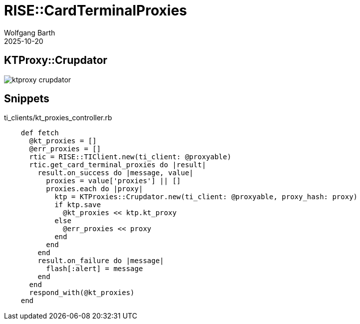 = RISE::CardTerminalProxies
:author: Wolfgang Barth
:revdate: 2025-10-20
:imagesdir: ../../images


== KTProxy::Crupdator

image:::rise/ktproxy-crupdator.svg[]

== Snippets

.ti_clients/kt_proxies_controller.rb
[source,ruby]
----
    def fetch
      @kt_proxies = []
      @err_proxies = []
      rtic = RISE::TIClient.new(ti_client: @proxyable)
      rtic.get_card_terminal_proxies do |result|
        result.on_success do |message, value|
          proxies = value['proxies'] || []
          proxies.each do |proxy|
            ktp = KTProxies::Crupdator.new(ti_client: @proxyable, proxy_hash: proxy)
            if ktp.save
              @kt_proxies << ktp.kt_proxy
            else
              @err_proxies << proxy
            end
          end
        end
        result.on_failure do |message|
          flash[:alert] = message
        end
      end
      respond_with(@kt_proxies)
    end

----


